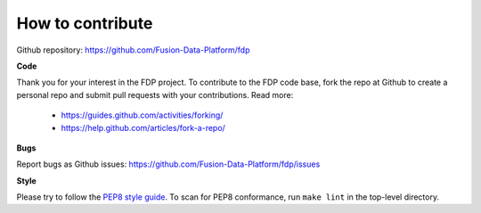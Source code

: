 How to contribute
========================

Github repository: https://github.com/Fusion-Data-Platform/fdp

**Code**

Thank you for your interest in the FDP project.  To contribute to the FDP code base, fork the repo at Github to create a personal repo and submit pull requests with your contributions.  Read more:

  * https://guides.github.com/activities/forking/
  * https://help.github.com/articles/fork-a-repo/

**Bugs**

Report bugs as Github issues: https://github.com/Fusion-Data-Platform/fdp/issues

**Style**

Please try to follow the `PEP8 style guide <https://www.python.org/dev/peps/pep-0008/>`_.  To scan for PEP8 conformance, run ``make lint`` in the top-level directory.
